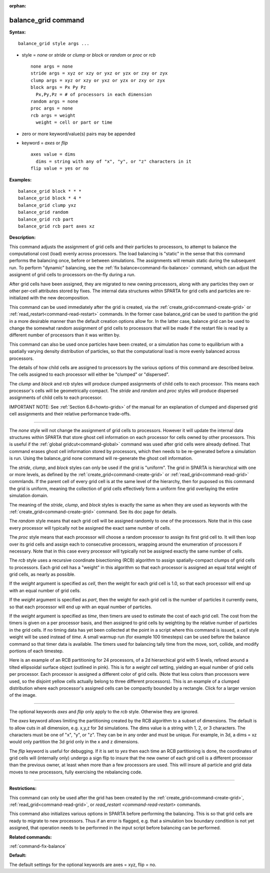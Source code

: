 :orphan:

.. index:: balance_grid



.. _command-balance-grid:

####################
balance_grid command
####################


**Syntax:**

::

   balance_grid style args ... 

-  style = *none* or *stride* or *clump* or *block* or *random* or
   *proc* or *rcb*

   ::

        none args = none
        stride args = xyz or xzy or yxz or yzx or zxy or zyx
        clump args = xyz or xzy or yxz or yzx or zxy or zyx
        block args = Px Py Pz
          Px,Py,Pz = # of processors in each dimension
        random args = none 
        proc args = none
        rcb args = weight
          weight = cell or part or time 

-  zero or more keyword/value(s) pairs may be appended
-  keyword = *axes* or *flip*

   ::

        axes value = dims
          dims = string with any of "x", "y", or "z" characters in it
        flip value = yes or no 

**Examples:**

::

   balance_grid block * * *
   balance_grid block * 4 *
   balance_grid clump yxz
   balance_grid random
   balance_grid rcb part
   balance_grid rcb part axes xz 

**Description:**

This command adjusts the assignment of grid cells and their particles to
processors, to attempt to balance the computational cost (load) evenly
across processors. The load balancing is "static" in the sense that this
command performs the balancing once, before or between simulations. The
assignments will remain static during the subsequent run. To perform
"dynamic" balancing, see the :ref:`fix balance<command-fix-balance>` command,
which can adjust the assignemt of grid cells to processors on-the-fly
during a run.

After grid cells have been assigned, they are migrated to new owning
processors, along with any particles they own or other per-cell
attributes stored by fixes. The internal data structures within SPARTA
for grid cells and particles are re-initialized with the new
decomposition.

This command can be used immediately after the grid is created, via the
:ref:`create_grid<command-create-grid>` or
:ref:`read_restart<command-read-restart>` commands. In the former case
balance_grid can be used to partition the grid in a more desirable
manner than the default creation options allow for. In the latter case,
balance grid can be used to change the somewhat random assignment of
grid cells to processors that will be made if the restart file is read
by a different number of processors than it was written by.

This command can also be used once particles have been created, or a
simulation has come to equilibrium with a spatially varying density
distribution of particles, so that the computational load is more evenly
balanced across processors.

The details of how child cells are assigned to processors by the various
options of this command are described below. The cells assigned to each
processor will either be "clumped" or "dispersed".

The *clump* and *block* and *rcb* styles will produce clumped
assignments of child cells to each processor. This means each
processor's cells will be geometrically compact. The *stride* and
*random* and *proc* styles will produce dispersed assignments of child
cells to each processor.

IMPORTANT NOTE: See :ref:`Section 6.8<howto-grids>` of the
manual for an explanation of clumped and dispersed grid cell assignments
and their relative performance trade-offs.

--------------

The *none* style will not change the assignment of grid cells to
processors. However it will update the internal data structures within
SPARTA that store ghost cell information on each processor for cells
owned by other processors. This is useful if the :ref:`global gridcut<command-global>` command was used after grid cells were already
defined. That command erases ghost cell information stored by
processors, which then needs to be re-generated before a simulation is
run. Using the balance_grid none command will re-generate the ghost cell
information.

The *stride*, *clump*, and *block* styles can only be used if the grid
is "uniform". The grid in SPARTA is hierarchical with one or more
levels, as defined by the :ref:`create_grid<command-create-grid>` or
:ref:`read_grid<command-read-grid>` commlands. If the parent cell of every
grid cell is at the same level of the hierarchy, then for puposed os
this command the grid is uniform, meaning the collection of grid cells
effectively form a uniform fine grid overlaying the entire simulation
domain.

The meaning of the *stride*, *clump*, and *block* styles is exactly the
same as when they are used as keywords with the
:ref:`create_grid<command-create-grid>` command. See its doc page for
details.

The *random* style means that each grid cell will be assigned randomly
to one of the processors. Note that in this case every processor will
typically not be assigned the exact same number of cells.

The *proc* style means that each processor will choose a random
processor to assign its first grid cell to. It will then loop over its
grid cells and assign each to consecutive processors, wrapping around
the enumeration of processors if necessary. Note that in this case every
processor will typically not be assigned exactly the same number of
cells.

The *rcb* style uses a recursive coordinate bisectioning (RCB) algorithm
to assign spatially-compact clumps of grid cells to processors. Each
grid cell has a "weight" in this algorithm so that each processor is
assigned an equal total weight of grid cells, as nearly as possible.

If the *weight* argument is specified as *cell*, then the weight for
each grid cell is 1.0, so that each processor will end up with an equal
number of grid cells.

If the *weight* argument is specified as *part*, then the weight for
each grid cell is the number of particles it currently owns, so that
each processor will end up with an equal number of particles.

If the *weight* argument is specified as *time*, then timers are used to
estimate the cost of each grid cell. The cost from the timers is given
on a per processor basis, and then assigned to grid cells by weighting
by the relative number of particles in the grid cells. If no timing data
has yet been collected at the point in a script where this command is
issued, a *cell* style weight will be used instead of *time*. A small
warmup run (for example 100 timesteps) can be used before the balance
command so that timer data is available. The timers used for balancing
tally time from the move, sort, collide, and modify portions of each
timestep.

Here is an example of an RCB partitioning for 24 processors, of a 2d
hierarchical grid with 5 levels, refined around a tilted ellipsoidal
surface object (outlined in pink). This is for a *weight cell* setting,
yielding an equal number of grid cells per processor. Each processor is
assigned a different color of grid cells. (Note that less colors than
processors were used, so the disjoint yellow cells actually belong to
three different processors). This is an example of a clumped
distribution where each processor's assigned cells can be compactly
bounded by a rectangle. Click for a larger version of the image.

|image0|

--------------

The optional keywords *axes* and *flip* only apply to the *rcb* style.
Otherwise they are ignored.

The *axes* keyword allows limiting the partitioning created by the RCB
algorithm to a subset of dimensions. The default is to allow cuts in all
dimension, e.g. x,y,z for 3d simulations. The dims value is a string
with 1, 2, or 3 characters. The characters must be one of "x", "y", or
"z". They can be in any order and must be unique. For example, in 3d, a
dims = xz would only partition the 3d grid only in the x and z
dimensions.

The *flip* keyword is useful for debugging. If it is set to *yes* then
each time an RCB partitioning is done, the coordinates of grid cells
will (internally only) undergo a sign flip to insure that the new owner
of each grid cell is a different processor than the previous owner, at
least when more than a few processors are used. This will insure all
particle and grid data moves to new processors, fully exercising the
rebalancing code.

--------------

**Restrictions:**

This command can only be used after the grid has been created by the
:ref:`create_grid<command-create-grid>`, :ref:`read_grid<command-read-grid>`, or
`read_restart <command-read-restart>` commands.

This command also initializes various options in SPARTA before
performing the balancing. This is so that grid cells are ready to
migrate to new processors. Thus if an error is flagged, e.g. that a
simulation box boundary condition is not yet assigned, that operation
needs to be performed in the input script before balancing can be
performed.

**Related commands:**

:ref:`command-fix-balance`

**Default:**

The default settings for the optional keywords are axes = xyz, flip =
no.

.. |image0| image:: JPG/partition_small.jpg
   :target: JPG/partition.jpg
